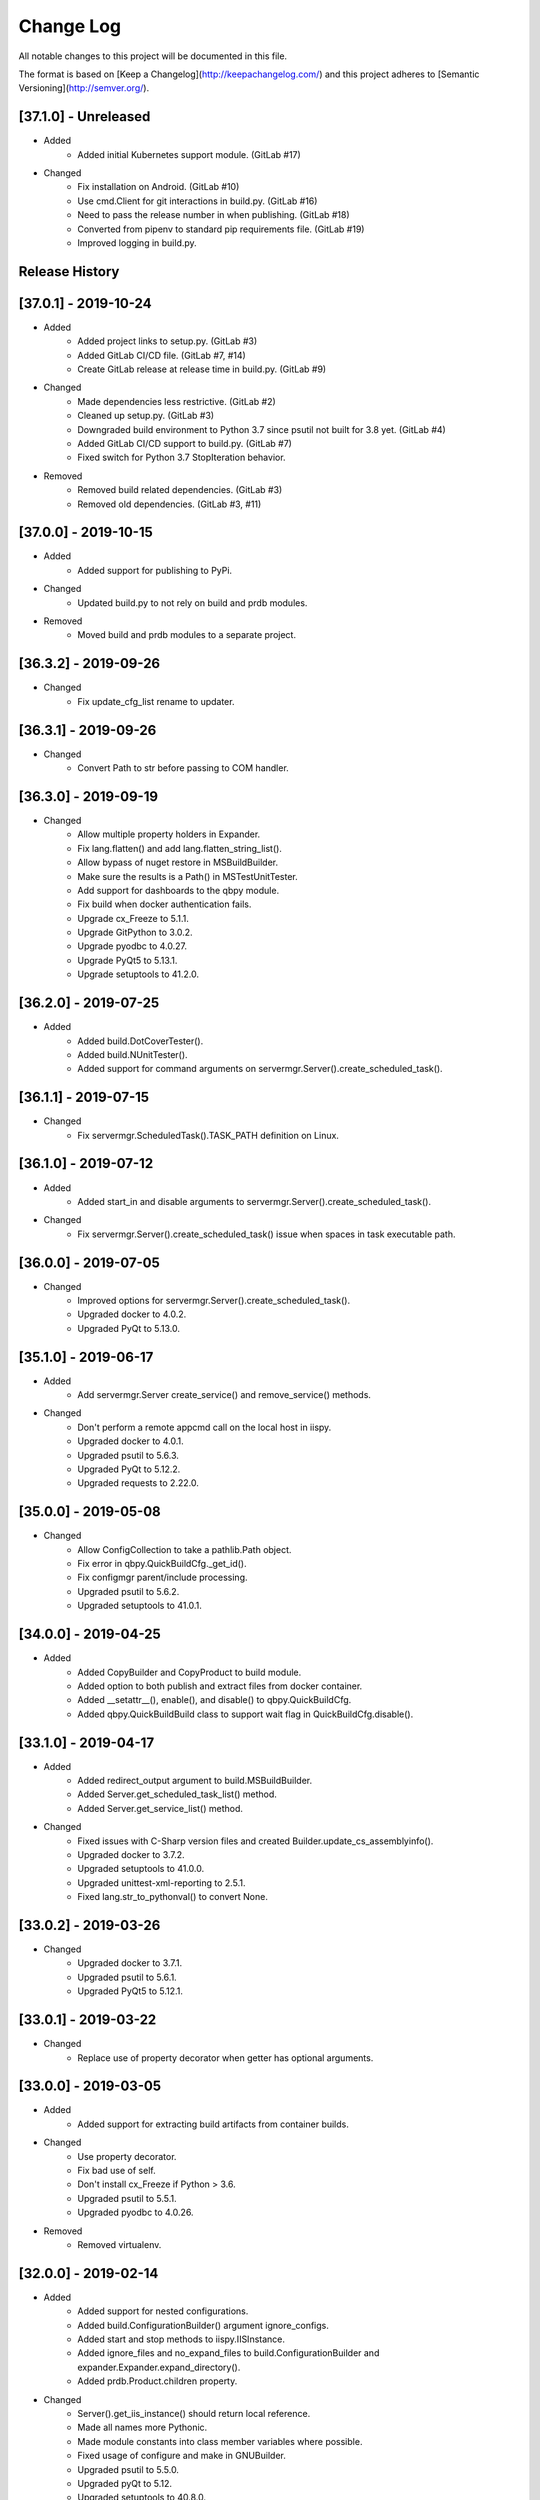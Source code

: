 Change Log
==========
All notable changes to this project will be documented in this file.

The format is based on [Keep a Changelog](http://keepachangelog.com/)
and this project adheres to [Semantic Versioning](http://semver.org/).

.. cSpell:ignore platarch, cmds, psutil, servermgr, pywin, sqlscript, verfiles, cloudmgr, qbpy, pkgtype, unittest, recopytree, pathlib, pypiwin, pythonval, fileutil
.. cSpell:ignore hallog, cmsclient, civars, chmodtree, sysutl, cmdspec, webapp, virtualwrapper, configmgr, buildname, vsver, hasapp, useshell, GNUC, envcfg, pipenv
.. cSpell:ignore statemachine, psexec, getattr, contextlib, logname, xmltodict, ignorestderr, USERPROFILE, netutil, assemblyinfo, setattr, iispy, virtualenv, prdb, syscmd

[37.1.0] - Unreleased
---------------------
- Added
    - Added initial Kubernetes support module. (GitLab #17)

- Changed
    - Fix installation on Android. (GitLab #10)
    - Use cmd.Client for git interactions in build.py. (GitLab #16)
    - Need to pass the release number in when publishing. (GitLab #18)
    - Converted from pipenv to standard pip requirements file. (GitLab #19)
    - Improved logging in build.py.


Release History
---------------

[37.0.1] - 2019-10-24
---------------------
- Added
    - Added project links to setup.py. (GitLab #3)
    - Added GitLab CI/CD file. (GitLab #7, #14)
    - Create GitLab release at release time in build.py. (GitLab #9)

- Changed
    - Made dependencies less restrictive. (GitLab #2)
    - Cleaned up setup.py. (GitLab #3)
    - Downgraded build environment to Python 3.7 since psutil not built for 3.8 yet. (GitLab #4)
    - Added GitLab CI/CD support to build.py. (GitLab #7)
    - Fixed switch for Python 3.7 StopIteration behavior.

- Removed
    - Removed build related dependencies. (GitLab #3)
    - Removed old dependencies. (GitLab #3, #11)

[37.0.0] - 2019-10-15
---------------------
- Added
    - Added support for publishing to PyPi.

- Changed
    - Updated build.py to not rely on build and prdb modules.

- Removed
    - Moved build and prdb modules to a separate project.


[36.3.2] - 2019-09-26
---------------------
- Changed
    - Fix update_cfg_list rename to updater.

[36.3.1] - 2019-09-26
---------------------
- Changed
    - Convert Path to str before passing to COM handler.

[36.3.0] - 2019-09-19
---------------------
- Changed
    - Allow multiple property holders in Expander.
    - Fix lang.flatten() and add lang.flatten_string_list().
    - Allow bypass of nuget restore in MSBuildBuilder.
    - Make sure the results is a Path() in MSTestUnitTester.
    - Add support for dashboards to the qbpy module.
    - Fix build when docker authentication fails.
    - Upgrade cx_Freeze to 5.1.1.
    - Upgrade GitPython to 3.0.2.
    - Upgrade pyodbc to 4.0.27.
    - Upgrade PyQt5 to 5.13.1.
    - Upgrade setuptools to 41.2.0.

[36.2.0] - 2019-07-25
---------------------
- Added
    - Added build.DotCoverTester().
    - Added build.NUnitTester().
    - Added support for command arguments on servermgr.Server().create_scheduled_task().

[36.1.1] - 2019-07-15
---------------------
- Changed
    - Fix servermgr.ScheduledTask().TASK_PATH definition on Linux.

[36.1.0] - 2019-07-12
---------------------
- Added
    - Added start_in and disable arguments to servermgr.Server().create_scheduled_task().

- Changed
    - Fix servermgr.Server().create_scheduled_task() issue when spaces in task executable path.

[36.0.0] - 2019-07-05
---------------------
- Changed
    - Improved options for servermgr.Server().create_scheduled_task().
    - Upgraded docker to 4.0.2.
    - Upgraded PyQt to 5.13.0.

[35.1.0] - 2019-06-17
---------------------
- Added
    - Add servermgr.Server create_service() and remove_service() methods.

- Changed
    - Don't perform a remote appcmd call on the local host in iispy.
    - Upgraded docker to 4.0.1.
    - Upgraded psutil to 5.6.3.
    - Upgraded PyQt to 5.12.2.
    - Upgraded requests to 2.22.0.


[35.0.0] - 2019-05-08
---------------------
- Changed
    - Allow ConfigCollection to take a pathlib.Path object.
    - Fix error in qbpy.QuickBuildCfg._get_id().
    - Fix configmgr parent/include processing.
    - Upgraded psutil to 5.6.2.
    - Upgraded setuptools to 41.0.1.

[34.0.0] - 2019-04-25
---------------------
- Added
    - Added CopyBuilder and CopyProduct to build module.
    - Added option to both publish and extract files from docker container.
    - Added __setattr__(), enable(), and disable() to qbpy.QuickBuildCfg.
    - Added qbpy.QuickBuildBuild class to support wait flag in QuickBuildCfg.disable().

[33.1.0] - 2019-04-17
---------------------
- Added
    - Added redirect_output argument to build.MSBuildBuilder.
    - Added Server.get_scheduled_task_list() method.
    - Added Server.get_service_list() method.

- Changed
    - Fixed issues with C-Sharp version files and created Builder.update_cs_assemblyinfo().
    - Upgraded docker to 3.7.2.
    - Upgraded setuptools to 41.0.0.
    - Upgraded unittest-xml-reporting to 2.5.1.
    - Fixed lang.str_to_pythonval() to convert None.

[33.0.2] - 2019-03-26
---------------------
- Changed
    - Upgraded docker to 3.7.1.
    - Upgraded psutil to 5.6.1.
    - Upgraded PyQt5 to 5.12.1.

[33.0.1] - 2019-03-22
---------------------
- Changed
    - Replace use of property decorator when getter has optional arguments.

[33.0.0] - 2019-03-05
---------------------
- Added
    - Added support for extracting build artifacts from container builds.

- Changed
    - Use property decorator.
    - Fix bad use of self.
    - Don't install cx_Freeze if Python > 3.6.
    - Upgraded psutil to 5.5.1.
    - Upgraded pyodbc to 4.0.26.

- Removed
    - Removed virtualenv.

[32.0.0] - 2019-02-14
---------------------
- Added
    - Added support for nested configurations.
    - Added build.ConfigurationBuilder() argument ignore_configs.
    - Added start and stop methods to iispy.IISInstance.
    - Added ignore_files and no_expand_files to build.ConfigurationBuilder and expander.Expander.expand_directory().
    - Added prdb.Product.children property.

- Changed
    - Server().get_iis_instance() should return local reference.
    - Made all names more Pythonic.
    - Made module constants into class member variables where possible.
    - Fixed usage of configure and make in GNUBuilder.
    - Upgraded psutil to 5.5.0.
    - Upgraded pyQt to 5.12.
    - Upgraded setuptools to 40.8.0.

[31.0.0] - 2019-01-11
---------------------
- Added
    - Added qbpy.QuickBuildCfg.remove() method.

- Changed
    - Fix git errors on push not throwing catch-able exceptions.
    - Updated PRDB schema to use good python naming convention.
    - Make sure iispy module does not cause an import failure on Linux.
    - Provide proper iteration on groups, classes, and properties in prdb module.
    - Provide interface for adding a property class.
    - Upgraded docker to 3.7.0.
    - Upgraded p4python to 2018.2.1743033.
    - Upgraded pyodbc to 4.0.25.
    - Upgraded unittest-xml-reporting to 2.2.1.

[30.0.3] - 2019-01-09
---------------------
- Changed
    - Fix expander.Expander.evaluate_expression().

[30.0.2] - 2018-12-18
---------------------
- Changed
    - Fix build.EUPBuilder commander.Commander variable handling.

[30.0.1] - 2018-12-17
---------------------
- Changed
    - Revert inadvertent PRDB schema change.

[30.0.0] - 2018-12-13
---------------------
- Changed
    - Improved platarch.Platform().
    - Use commander.Commander() to parse build arguments.
    - Improved cx_Freeze package creation logic.
    - Moved cmds functions to sysutil.
    - Renamed cmds module to commander.
    - Upgraded docker to to 3.6.0.
    - Upgraded psutil to to 5.4.8.
    - Upgraded requests to 2.21.0.
    - Upgraded setuptools to 40.6.3.
    - Final Pylint cleanup.

- Removed
    - Moved BaRT specific support module to BaRT.

[29.1.1] - 2018-11-29
---------------------
- Changed
    - Fixed remote_powershell member of iispy.IISInstance.

[29.1.0] - 2018-11-27
---------------------
- Added
    - Added no_powershell option to iispy.IISInstance.

[29.0.2] - 2018-11-20
---------------------
- Changed
    - Fix double remote option sent to syscmd by iispy.appcmd().

[29.1.0] - 2018-11-02
---------------------
- Changed
    - User the docker client to manage Google registry images.
    - Upgraded setuptools to 40.5.0.

[29.0.1] - 2018-10-24
---------------------
- Changed
    - Fixed servermgr.Service.get_service() on Windows.

[29.0.0] - 2018-10-22
---------------------
- Added
    - Added servermgr.LoadBalancer support for adding a VIP.
    - Added upstart support to servermgr.Service().

- Changed
    - Fixed SysV service management in servermgr.LinuxService.
    - Upgraded docker to to 3.5.1.
    - Upgraded requests to 2.20.0.

[28.0.3] - 2018-10-10
---------------------
- Changed
    - Fixed service servermgr service detection on non-systemctl Linux systems.

[28.0.3] - 2018-10-08
---------------------
- Changed
    - Pass credentials on remote command in servermgr.Server.run_command().

[28.0.2] - 2018-10-04
---------------------
- Changed
    - Upgraded PyQt to to 5.11.3.
    - Upgraded pywin32 to 224.

[28.0.1] - 2018-10-02
---------------------
- Changed
    - Fixed issue with servermgr.LinuxService.status failing on Linux2.

[28.0.0] - 2018-09-26
---------------------
- Added
    - Added support for running remote commands using PowerShell from Windows to Windows.

- Changed
    - Pylint cleanup of servermgr module.

- Removed
    - Removed sqlscript module.

[27.3.0] - 2018-09-24
---------------------
- Added
    - Added virtual directory support to iispy.IISObject management.

- Changed
    - Improved appcmd handling in iispy module.
    - Upgraded setuptools to 40.4.3.
    - Pylint cleanup of setup.py.

[27.2.0] - 2018-09-19
---------------------
- Added
    - Added start/stop support to iispy.IISObject management.

- Changed
    - Upgraded setuptools to 40.4.1.
    - Pylint cleanup in iispy module.

[27.1.0] - 2018-09-07
---------------------
- Changed
    - Improved cms.Client.merge().

[27.0.0] - 2018-08-24
---------------------
- Added
    - Added cms.Client.chmod_files().

- Changed
    - Fix build.DockerDotNetCoreProduct() default for verfiles.
    - Return AttributeError to fix hasattr() usage.
    - Fixed issue with cms.Client.switch() creating existing branch.
    - Convert cms to use arg list rather than requiring lists.
    - Upgraded docker to 3.5.0.
    - Upgraded google-cloud to 0.34.0.
    - Upgraded psutil to 5.4.7.
    - Upgraded pyodbc to 4.0.24.
    - Upgraded setuptools to 40.2.0.
    - Pylint cleanup on cms module.

[26.4.3] - 2018-08-08
---------------------
- Changed
    - Ignoring stderr in cloudmgr.Image.manage().

[26.4.2] - 2018-08-08
---------------------
- Changed
    - Ignoring stderr in cloudmgr.Image.tag().
    - Pylint cleanup on cloudmgr module.

[26.4.1] - 2018-08-08
---------------------
- Changed
    - Fixed issue with cmds.SysCmdRunner keeping keys from last run.
    - Fix expander.Expander.expand_file() failure when intermediate empty directories don't exist.
    - expander.Expander.expand_directory() double recurses into directories.
    - Pylint cleanup on expander module.

[26.4.0] - 2018-08-01
---------------------
- Added
    - Added build.DockerNodeProduct() and build.DockerDotNetCoreProduct().

- Changed
    - Fix qbpy issues.
    - Upgraded GitPython to 2.1.11.
    - Upgraded setuptools to 40.0.0.

[26.3.0] - 2018-07-13
---------------------
- Added
    - Added timeout parameter to servermgr.Process.manage().

- Changed
    - Fixed timeout checks in servermgr.

[26.2.0] - 2018-07-12
---------------------
- Added
    - Added timeout parameter to servermgr.Service.manage().

- Changed
    - sysutil.syscmd(): Add an extra -t to ssh on remote calls to prevent blocking in some situations.

[26.1.3] - 2018-07-11
---------------------
- Changed
    - Re-enable remove service management for Linux.

[26.1.2] - 2018-07-09
---------------------
- Changed
    - Missed case compare change when running on Windows.

[26.1.1] - 2018-07-09
---------------------
- Changed
    - Ignore case on Windows when running command drivers.

[26.1.0] - 2018-07-05
---------------------
- Added
    - Added pyodbc module at version 4.0.23.

- Changed
    - Upgraded docker to 3.4.1.
    - Upgraded PyQt5 to 5.11.2.

[26.0.1] - 2018-06-29
---------------------
    - Fixed issues where servermgr.Server().get_service() thrown an error rather than None if the service is not found on CentOS 6.9.

[26.0.0] - 2018-06-29
---------------------
- Added
    - Added support for Linux processes in servermgr.
    - Added EUPBuilder and EUPProduct.

- Changed
    - Fixed issues with servermgr.ServerPath when Server is local.
    - Improved servermgr.ServerPath.copy() logic when remote is local.
    - Upgraded requests to 2.19.1.
    - Upgraded docker to 3.4.0.

[25.0.1] - 2018-06-06
---------------------
- Changed
    - Fix issue setting default verfiles for MSBuild DB projects.

[25.0.0] - 2018-06-06
---------------------
- Changed
    - Remove product definition defaults except for name from prdb.ProductDB.add_product().

[24.1.0] - 2018-06-05
---------------------
- Added
    - Added support for new code roll parameters to prdb.ProductDB.add_product().

[24.0.1] - 2018-06-05
---------------------
- Changed
    - Fix version calculations in build module.

[24.0.0] - 2018-06-05
---------------------
- Added
    - Added pkgtype arg to build.MavenBuilder class.
    - Added ant support.
    - Added support for creating, switching and merging git branches.

- Changed
    - Pass release argument to maven in build.MavenBuilder.
    - Moved argument processing from build execution to Product instantiation.
    - Converted initializers to use tuple() instead of None guard.
    - Accept default args in ActionCommandRunner.
    - Improved git branch management.
    - Upgraded google-cloud to 0.33.1.
    - Upgraded GitPython to 2.1.10.
    - Upgraded setuptools to 39.2.0.
    - Upgraded unittest-xml-reporting to 2.2.0.

[23.0.0] - 2018-05-01
---------------------
- Changed
    - Upgraded docker to 3.3.0.
    - Upgraded setuptools to 39.1.0.

- Removed
    - Removed sysutil.recopytree().

[22.2.2] - 2018-04-25
---------------------
- Changed
    - Remove Google Cloud login on every command.

[22.2.1] - 2018-04-25
---------------------
- Changed
    - Need to login to Google Cloud instance before every command.

[22.2.0] - 2018-04-24
---------------------
- Added
    - Added lang.flatten() and flatten_output argument to sysutil.syscmd().

- Changed
    - GitPython doesn't handle pathlib.Path objects.

[22.1.5] - 2018-04-18
---------------------
- Changed
    - Fixed issue where fileutil.unpack does not work if dest argument is used.

[22.1.4] - 2018-04-17
---------------------
- Changed
    - Fixed minor_version calculation for single word versions.

[22.1.3] - 2018-04-17
---------------------
- Changed
    - Fixed minor_version calculation for single word versions.

[22.1.2] - 2018-04-16
---------------------
- Removed
    - Removed pypiwin32 since docker specifies a fixed version.

[22.1.1] - 2018-04-16
---------------------
- Added
    - Added pypiwin32 back as it is used by some other package.

- Changed
    - Fix minor issues with maven builds.

[22.1.0] - 2018-04-13
---------------------
- Added
    - Added build.VisualStudioDatabase product type.
    - Added build.MavenBuilder and MavenProduct.
    - Added ability to parse python data types in lang.str_to_pythonval().
    - Added append_stderr option to sysutil.syscmd().

- Changed
    - Fix fileutil.unpack to work with pathlib.Path objects.
    - Upgrade docker to 3.2.1.
    - Improved SQLScript.execute().

[22.0.0] - 2018-03-30
---------------------
- Added
    - Added cmds.SysCmdRunner as a generalized replacement of build.run_build_command.
    - Added cloudmgr module.
    - Added support for adding and removing IIS sites, apps, and pools.
    - Added support for adding and removing servermgr.ScheduledTask.

- Changed
    - Added ability to use hallog.Logger without writing to a file.
    - Make sure npm calls fail when returning a non-zero error code.
    - Fixed issue with setting a null list of version files on MSBuildBuilder.
    - Update docker to 3.1.4.
    - Update GitPython to 2.1.9.

[21.0.0] - 2018-03-19
---------------------
- Added
    - Added artifact archive support to base Builder class.

- Changed
    - Fix Windows to Windows remote file copy in servermgr.ServerPath().copy().
    - Fix build.ConfigurationBuilder use of verfiles.
    - Update docker to 3.1.3.

- Removed
    - Removed automated post-build expansion of config files in build.Builder.execute().
    - Removed arch argument to build.Builder.

[20.0.0] - 2018-03-19
---------------------
-Changed
    - Overhaul servermgr.ServerPath() to subclass pathlib.PurePath().
    - Update setuptools to 39.0.1.

[19.0.2] - 2018-03-16
---------------------
-Changed
    - Fixed use of walk with Path().

[19.0.1] - 2018-03-14
---------------------
-Changed
    - Use the --pull option on docker builds.

[19.0.0] - 2018-03-13
---------------------
- Added
    - Added branch and environment information to PRDB.
    - Added support for .Net Core versioning in .csproj files.

-Changed
    - Changed from os.path usage to pathlib.Path.
    - Update docker to 3.1.1
    - Update PyQt5 to 5.10.1
    - Update pywin32 to 223
    - Update setuptools to 38.5.2

- Removed
    - Removed the PRDB build, release, and revision information.
    - Removed workspace and cmsclient support.

[18.0.0] - 2018-02-21
---------------------
- Added
    - Added build.DockerUnitTester for extracting test results run during Docker image build.

- Changed
    - Use Docker Python API instead of Docker CLI.

- Removed
    - Removed the civars.txt file.

[17.1.3] - 2018-02-19
---------------------
- Added
    - Added Docker Python API.

- Changed
    - Fixed servermgr module use of sysutil.syscmd.

[17.1.2] - 2018-02-13
---------------------
- Changed
    - Improved menu.SimpleMenu implementation.
    - Update setuptools to 38.5.1
    - Update unittest-xml-reporting to 2.1.1
    - Update p4python to 2017.2.1615960

[17.1.1] - 2018-02-01
---------------------
- Changed
    - Fixed issue using both lists and tuples.

[17.1.0] - 2018-01-30
---------------------
- Added
    - Added extra_vars argument to build.ConfigurationBuilder.

[17.0.0] - 2018-01-29
---------------------
- Changed
    - Update pypiwin32 to 222.
    - Update PyQt5 to 5.10.
    - Changed the repo reference file name.
    - Always publish repo references in artifacts directory for Docker builds.

- Removed
    - Removed slacker dependency.
    - Removed obsolete static variable.

[16.1.0] - 2018-01-18
---------------------
- Added
    - Added support for Docker images push to Google Cloud registry.

[16.0.1] - 2018-01-11
---------------------
- Changed
    - Fixed build.VisualStudioApplication to work with MSBuildBuilder changes.

[16.0.0] - 2018-01-10
---------------------
- Added
    - Added netutil.download.
    - Added support for enabling/disabling system services.
    - Added to sysutil: create_user, create_groups.

- Changed
    - Replace sysutil.chmodtree with chmod/chown with recursive parameter.
    - Make Cmd driver processing case-sensitive.
    - Update sysutl.syscmd to take command, arg1, arg2 rather than cmdspec.
    - Updated internal version number to three digits.
    - Fixed error with unpacking compressed tar files.
    - Update setuptools to 38.4.0.

[15.4.0] - 2017-12-19
---------------------
- Added
    - Improved MSTest support.
    - Build completed successfully message.

- Changed
    - Update default version file for webapp project type.
    - Update setuptools to 38.2.4.
    - Update virtualwrapper-win to 1.2.5.
    - Update GitPython to 2.1.8.
    - Update cx_Freeze to 5.1.1.

[15.3.0] - 2017-12-07
---------------------
- Added
    - Added VisualStudioWebsite and VisualStudioWebapp.

- Changed
    - Improve product and builder argument handling.
    - Added leader to build messages.
    - Change Docker tag to be just the buildname.

- Removed
    -Removed vsver argument to Visual Studio products and builders.

[15.2.0] - 2017-11-30
---------------------
- Added
    - Added create_package argument to CxFreezeBuilder.

- Changed
    - Don't require packages which aren't available in Docker Alpine containers.
    - Don't install PyQt5 on unsupported Linux distributions.
    - Improve Linux build OS determination in platarch.get_type.

[15.1.1] - 2017-11-29
---------------------
- Changed
    - Make sure all __getattr__ calls raise AttributeError on failure.

[15.1.0] - 2017-11-28
---------------------
- Added
    - Added VisualStudioWebapp product type.
    - Added hasapp option to VisualStudioWebsite product type.

- Changed
    - Update setuptools to 38.2.3.

[15.0.5] - 2017-11-27
---------------------
- Changed
    - Update setuptools to 38.2.1.
    - Update PyQt5 to 5.9.2.

[15.0.4] - 2017-11-22
---------------------
- Changed
    - Updated multi-server build config file handling.
    - Update setuptools to 37.0.0.
    - Update virtualwrapper-win to 1.2.4.
    - Update PyQt5 to 5.9.1 on Linux.

[15.0.3] - 2017-11-16
---------------------
- Changed
    - Fix multi-server build config file handling.

[15.0.2] - 2017-11-15
---------------------
- Changed
    - Fix build config file handling.

[15.0.1] - 2017-11-13
---------------------
- Changed
    - PyQt5 downgraded to 5.9 on Linux since 5.9.1 is not available.

[15.0.0] - 2017-11-13
---------------------
- Changed
    - Improve the way build arguments are passed to the build through the command line.
    - Allow more control of docker registry push.
    - Don't print debugging output unless environment variable set.
    - Updated dependencies: setuptools to 36.7.1, PyQt5 to 5.9.1.

[14.0.4] - 2017-11-08
---------------------
- Changed
    - Add more ignore strings to npm build.

[14.0.3] - 2017-11-06
---------------------
- Changed
    - PROG_FILES should have the same data type on Linux as Windows.

[14.0.2] - 2017-11-06
---------------------
- Changed
    - Fixed issue with PROG_FILES import on Linux.

[14.0.1] - 2017-11-06
---------------------
- Changed
    - Fixed issue with PROG_FILES import on Linux.

[14.0.0] - 2017-11-06
---------------------
- Added
    - Added VisualStudioBuilder and VisualStudioWebsite.
    - Added MSTestUnitTester.
    - Added support for running remote commands on a different OS.
    - Add cross-platform support to servermgr module.
    - Moved Procedure classes from HAL to new expander module.

- Changed
    - Moved Expander from fileutil to new expander module.
    - Fix Node build on Windows.
    - Allow servermgr.Server() usage to default to localhost.
    - Renamed all Exceptions to Errors.
    - Update setuptools to 36.6.0.
    - Update virtualwrapper-win to 1.2.3.

- Remove
    - netutil.remote_copy replaced by servermgr.ServerPath.copy.

[13.2.3] - 2017-10-09
---------------------
- Changed
    - Fix Node build on Windows.

[13.2.2] - 2017-10-03
---------------------
- Changed
    - Update GitPython to 2.1.7.

[13.2.1] - 2017-09-28
---------------------
- Changed
    - Add more strings to ignore during npm commands.

[13.2.0] - 2017-09-26
---------------------
- Changed
    - Improve Node.js builds.
    - Update GitPython to 2.1.6.

[13.1.4] - 2017-09-25
---------------------
- Changed
    - Inhibit un-checkout on PRDB close for Git.

[13.1.3] - 2017-09-21
---------------------
- Changed
    - Speed up Git info clients by cloning to depth 1.

[13.1.2] - 2017-09-21
---------------------
- Removed
    - IMPORT_GIT and IMPORT_PERFORCE don't work as expected.

[13.1.1] - 2017-09-21
---------------------
- Added
    - IMPORT_GIT control flag.

[13.1.0] - 2017-09-21
---------------------
- Added
    - Added support for Docker builds.
    - Added Git support.

- Changed
    - Update setuptools to 36.5.0.
    - Update virtualwrapper-win to 1.2.2.

[13.0.2] - 2017-08-28
---------------------
- Changed
    - Update requests to 2.18.4.
    - Update setuptools to 36.3.0.
    - Update slacker to 0.9.60.

[13.0.1] - 2017-08-24
---------------------
- Changed
    - Removed extraneous period in package creation.
    - Create the package using LZMA compression.
    - Update chmod usage for better UNIX support.

[13.0.0] - 2017-08-22
---------------------
- Added
    - Added build.GNUProduct class.

- Changed
    - Improved build.GNUBuilder.

[12.2.0] - 2017-08-18
---------------------
- Added
    - SERVICE_SIGNALS.restart for use with servermgr.Service on Linux.
    - More debugging output from sysutil.syscmd.

- Changed
    - Throw away output on Linux when remotely managing a service to avoid intermittent hang.

[12.1.2] - 2017-08-17
---------------------
- Changed
    - Protect cms against fake git import.

[12.1.1] - 2017-08-14
---------------------
- Changed
    - Add -t argument to ssh on remote Linux commands to prevent hangs.

[12.1.0] - 2017-08-11
---------------------
- Added
    - Add Linux support to build.CxFreezeBuilder.
    - Added LZMA (xz) creation support to fileutil.pack.

- Removed
    - Remove workaround for Python 3.6.0 bug from build.CxFreezeBuilder.

[12.0.0] - 2017-08-08
---------------------
- Added
    - Linux support for servermgr.Service and sysutil.syscmd with remote=True.

[11.1.0] - 2017-08-07
---------------------
- Added
    - Added config property to configmgr.ConfigCollection.
    - Added build.ConfigurationBuilder and build.ConfigurationProduct classes.

- Changed
    - Update requests to 2.18.3.
    - Update setuptools to 36.2.7.

[11.0.3] - 2017-07-12
---------------------
- Changed
    - Improve symlink handing in build.NodeJSBuilder.
    - Update p4python to 2017.1.1526044.
    - Update PyQt5 to 5.9.

[11.0.2] - 2017-07-05
---------------------
- Changed
    - Protect sysutil.syscmd against spaces in commands and argument names when using the shell.
    - Minor NodeJSBuilder improvements.
    - Improve lang.str_to_pythonval algorithm.
    - Fix missing import.

[11.0.1] - 2017-06-20
---------------------
- Changed
    - Add is_local property to servermgr.Server.
    - Improve error checking on robocopy in servermgr.ServerPath.copy method.

[11.0.0] - 2017-06-19
---------------------
- Changed
    - The handling of build information the build module has been overhauled to remove reliance on the command line and PRDB.
    - Update requests to 2.18.1 and setuptools to 36.0.1.

[10.0.3] - 2017-06-15
---------------------
- Changed
    - When sysutil.syscmd is run with useshell, pass the command and args as a string to Popen as suggested by the documentation.

[10.0.2] - 2017-06-14
---------------------
- Changed
    - Catch any PyQt load failure in version module to protect against missing GNUC libs.
    - Determine users home directory in a cross-platform way.
    - Rename some variables from 'hal.'

[10.0.1] - 2017-06-09
---------------------
- Changed
    - The node npm command needs to be run by the shell.

[10.0.0] - 2017-06-01
---------------------
- Added
    - Converted the envcfg module to configmgr.
    - Added Linux support.
    - Added GNUBuilder.
    - Added statemachine.StateMachine.reset method.
    - Added statemachine.StateMachine.start method to facilitate crash recovery.

- Changed
    - Update error related to Linux support.
    - The servermgr.Server.run_command method should not run the command remotely if the server is local.
    - Add more files ignored when build.NodeBuilder publishes.
    - Updated dependencies: cx-Freeze to 5.0.2, requests to 2.17.3, slacker to 0.9.50.

[9.0.0] - 2017-05-16
--------------------
- Added
    - Added support for using the node package.json file as a version file.

- Changed
    - Change WMIObject type to a string to allow grabbing any available.

[8.0.1] - 2017-05-08
--------------------
- Added
    - Added dependency on P4Python.
    - Add privileged run option to psexec in sysutil.syscmd.

- Changed
    - Upgrade setuptools to 35.0.2.
    - Ignore more robocopy codes that indicate success in servermgr.ServerPath.copy.
    - Fix issue with LoadBalancer management of a Server without DNS name resolution available.

[8.0.0] - 2017-04-26
--------------------
- Changed
    - Raise ServerObjectManagementException on all COM and WMI connection errors.

[7.1.0] - 2017-04-24
--------------------
- Changed
    - Improved build.MochaTest.

[7.0.0] - 2017-04-24
--------------------
- Added
    - Require the unittest-xml-reporting package.
    - build.PythonUnitTester.
    - build.MochaTester.

- Changed
    - Updated build for new build.Product definition.

[6.0.1] - 2017-04-21
--------------------
- Changed
    - Update build.run_system_command for new syscmd usage.

[6.0.0] - 2017-04-20
--------------------
- Added
    - servermgr.LoadBalancer.get_cache_content_group and flush_cache_content.

- Changed
    - Changed servermgr.Server wmi_connect arg to defer_wmi.
    - Let servermgr.Server make WMI connection when needed.
    - Fixed statemachine unit tests.
    - Update iispy.IISConfigurationSection to be more section generic.
    - Upgrade setuptools to 35.0.1.

[5.0.0] - 2017-04-17
--------------------
- Added
    - servermgr.Server.remove_directory method.
    - ServerPath object for better remote file management.

- Changed
    - servermgr.Server.run_remote_command method change to run_command.
    - Allow servermgr.Server.run_command to take a string or list argument.
    - Fixed issue with statemachine rollback.
    - Allow the IP Address to be passed in to Server to get around lack of name resolution.
    - Fix problems with LoadBalancer usage of Server objects.
    - Provide enum for Service states.
    - Delete WMI object reference before refreshing to prevent locking the WMI interface.
    - Increase the wait time for service state checks.
    - Return result from send in netutil.send_email.

[4.4.0] - 2017-04-05
--------------------
- Added
    - Ability to pass credentials to sysutil.syscmd when running remotely.
    - Ability to inhibit WMI connection on servermgr.Server instantiation.
    - servermgr.Server.run_remote_command method.
    - Provide servermgr.COMObject.disconnect() method.

- Changed
    - Improve servermgr.ServerObjectManagementException.REMOTE_PERMISSION_ERROR wording.
    - Allow servermgr.COMObject to be initialized with a win32com client object.

[4.3.1] - 2017-04-03
--------------------
- Added
    - Provide log_filename property for hallog.Logger.
    - Fix system command call in sqlscript.

- Changed
    - Pin requirements to specific versions.

[4.3.0] - 2017-03-31
--------------------
- Added
    - New envcfg module.

- Changed
    - Fixed sqlscript usage of syscmd.

[4.2.0] - 2017-03-29
--------------------
- Added
    - Authorization parameter to SQLScript.
    - Authorization parameter to servermgr objects.
    - Process management to servermgr.
    - Ability to redirect output to a Qt widget.
    - Added COM support to server mgr.
    - Added IIS support to servermgr.Server.
    - Check for server existence in servermgr.Server.
    - Provide iispy.IISInstance.exists property.
    - Default cmds.Commander option of --quiet.
    - cmds.Commander --raise-on-error parameter to throw errors when parser problem.
    - Ability to get current hallog.Logger.level.

- Changed
    - Use closing and suppress from contextlib.
    - Fix sys module usage.
    - Allow SQLScript to be used in a with statement.
    - Return output from iispy.IISInstance.reset.

[4.1.1] - 2017-03-21
--------------------
- Changed
    - Updated DEFAULT_PRODUCT_DB.
    - Make Logger logname argument required.

[4.1.0] - 2017-03-20
--------------------
- Added
    - Added rollback method to StateMachine.
    - Added exist property to Service.

- Changed
    - Convert possible string to server object in LoadBalancer method.

[4.0.0] - 2017-03-17
--------------------
- Added
    - Added the statemachine module.
    - Added the servermgr module.
    - Added requirement for slacker module.
    - Added requirement for WMI module.

- Changed
    - Update setuptools to 34.3.2.
    - Throw RaiseAttribute when appropriate.

- Removed
    - Removed the singleton implementations since those can be handled with global instances in Python.

[3.0.0] - 2017-03-09
--------------------
- Changed
    - Allow fileutil.Expander use non-strings for replacement.
    - Fix issue with use of variable named 'path' in sysutil module.
    - Rename home directory variable.
    - Update PyQt to 5.8.1.1.
    - Update setuptools to 34.3.1.

[2.0.1] - 2017-03-07
--------------------
- Changed
    - Fixed crash when the command is not in the driver.
    - Fixed problem in fileutil.Expander.expand_directory() where it did not popd().

[2.0.0] - 2017-03-03
--------------------
- Changed
    - Improve expansion condition evaluation when the condition contains a variable.
    - Cleanup expression condition exception handling.
    - Fix issue with Perforce integration.
    - Rename iispy member function to be consistent.

[1.0.1] - 2017-02-27
--------------------
- Changed
    - Fixed issues with XML parsing.
    - Upgrade setuptools to 34.3.0.

[1.0.0] - 2017-02-21
--------------------
- Changed
    - Fixed bad imports.
    - Fixed bad return in str_to_pythonval.
    - Change xml parser to standard in xml module.
    - Rename constant in data module to uppercase.
    - Fix issue in data module when returning columns in XML table.
    - Upgrade PyQt5 to 5.8.
    - Upgrade setuptools to 34.2.0.

[0.12] - 2017-02-09
-------------------
- Changed
    - Improved Cmd error handling.
    - Fixed import issue.

[0.11] - 2017-02-09
-------------------
- Added
    - Created fileutil module from file-related init functions.

- Changed
    - Moved system-related init functions to sysutil.
    - Convert expander to a class.
    - Don't raise custom exceptions inside standard ones.
    - Fix typo in str_to_pythonval().
    - Cleanup fileutil.spew().

- Removed
    - Move procedure module to HAL.

[0.10] - 2017-02-07
-------------------
- Changed
    - Update setup.py to include all required modules.

[0.9] - 2017-02-06
------------------
- Changed
    - Update CxFreezeBuilder to handle Python 3.6.0 issue with process module.

[0.8] - 2017-02-06
------------------
- Added
    - sysutil.is_user_administrator()

[0.7] - 2017-02-03
------------------
- Added
    - Support for building Python applications using cx_Freeze.
    - Support for debugging output during syscmd execution.
    - Module for remote IIS administration.
    - bool_to_str().
    - Support for running commands on remote systems.
    - Created netutil and sysutil modules.
    - Require xmltodict (for new iispy module).
    - Modules for network and system utilities created from __init__ functions.

- Changed
    - Upgraded requests module.
    - Moved is_debug from module initialization to lang submodule.
    - Rename debug environment variable from HAL_DEBUG.
    - Use new Python 3 super().
    - Update syscmd to use new Python 3 subprocess module features.
    - Cleanup imports.
    - Inhibit return of stderr lines when ignorestderr is set in syscmd.

-Removed
    - Serialization support from syscmd.

[0.6] - 2017-01-27
------------------
- Changed
    - Use USERPROFILE for default PRDB database.

[0.5] - 2017-01-27
------------------
- Added
    - CHANGELOG.rst.

- Changed
    - Allow the command line parser to be passed in.
    - Update the location of the default product database.

[0.4] - 2017-01-25
------------------
- Added
    - Unit tests.

- Changed
    - When an application calls get_version_info(), return info for the app and not this module.
    - Improved get_version_info() output format.

[0.3] - 2017-01-17
------------------
- Added
    - Support for deployment automation.

[0.2] - 2017-01-16
------------------
- Added
    - Support for building Node.js applications.

- Changed
    - Improved output during automation.

[0.1] - 2017-01-12
------------------
- Initial release.
